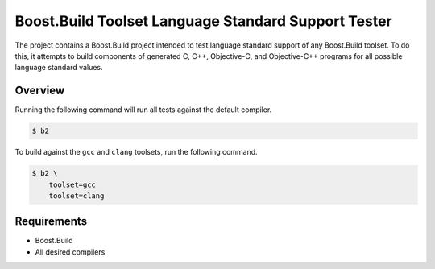 Boost.Build Toolset Language Standard Support Tester
====================================================

The project contains a Boost.Build project intended to test language
standard support of any Boost.Build toolset.  To do this, it attempts
to build components of generated C, C++, Objective-C, and
Objective-C++ programs for all possible language standard values.

Overview
--------

Running the following command will run all tests against the default
compiler.

.. code:: sh

   $ b2

To build against the ``gcc`` and ``clang`` toolsets, run the following
command.

.. code:: sh

   $ b2 \
       toolset=gcc
       toolset=clang

Requirements
------------

* Boost.Build
* All desired compilers
